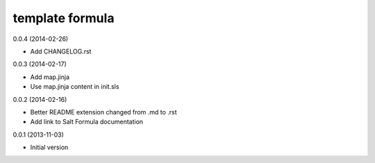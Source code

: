 template formula
================

0.0.4 (2014-02-26)

- Add CHANGELOG.rst


0.0.3 (2014-02-17)

- Add map.jinja
- Use map.jinja content in init.sls


0.0.2 (2014-02-16)

- Better README extension changed from .md to .rst
- Add link to Salt Formula documentation


0.0.1 (2013-11-03)

- Initial version
